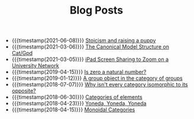 #+TITLE: Blog Posts

- {{{timestamp(2021-06-08)}}} [[file:2021-06-08-Stoicism-and-raising-a-puppy.org][Stoicism and raising a puppy]]
- {{{timestamp(2021-03-06)}}} [[file:2021-03-06-Canonical-Model-Structure-on-Cat.org][The Canonical Model Structure on Cat/Gpd]]
- {{{timestamp(2021-03-05)}}} [[file:2021-03-05-Zoom-screen-sharing.org][iPad Screen Sharing to Zoom on a University Network]]
- {{{timestamp(2019-04-15)}}} [[file:2019-04-15-is-zero-a-natural-number.org][Is zero a natural number?]]
- {{{timestamp(2019-01-12)}}} [[file:2019-1-12-A-group-object-in-the-category-of-groups.org][A group object in the category of groups]]
- {{{timestamp(2018-07-07)}}} [[file:2018-7-7-Why-isn't-every-category-isomorphic-to-its-opposite.org][Why isn't every category isomorphic to its opposite?]]
- {{{timestamp(2018-06-30)}}} [[file:2018-6-30-Categories-of-elements.org][Categories of elements]]
- {{{timestamp(2018-04-23)}}} [[file:2018-4-23-Yoneda-Yoneda-Yoneda.org][Yoneda, Yoneda, Yoneda]]
- {{{timestamp(2018-04-15)}}} [[file:2018-04-15-Monoidal-Categories.org][Monoidal Categories]]